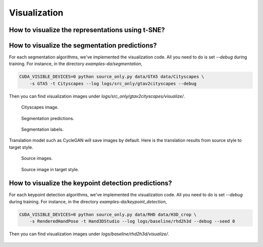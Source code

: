 *************
Visualization
*************


How to visualize the representations using t-SNE?
===================================================================


How to visualize the segmentation predictions?
===================================================================
For each segmentation algorithms, we've implemented the visualization code. All you need to do is set `--debug` during training.
For instance, in the directory `examples-da/segmentation`,

.. code-block:: shell

    CUDA_VISIBLE_DEVICES=0 python source_only.py data/GTA5 data/Cityscapes \
        -s GTA5 -t Cityscapes --log logs/src_only/gtav2cityscapes --debug

Then you can find visualization images under `logs/src_only/gtav2cityscapes/visualize/`.

.. figure:: ../_static/images/visualization/segmentation_image.png
    :width: 300

    Cityscapes image.

.. figure:: ../_static/images/visualization/segmentation_pred.png
    :width: 300

    Segmentation predictions.

.. figure:: ../_static/images/visualization/segmentation_label.png
    :width: 300

    Segmentation labels.


Translation model such as CycleGAN will save images by default. Here is the translation results from source style to target style.


.. figure:: ../_static/images/visualization/cyclegan_real_S.png
    :width: 300

    Source images.

.. figure:: ../_static/images/visualization/cyclegan_fake_T.png
    :width: 300

    Source image in target style.



How to visualize the keypoint detection predictions?
===================================================================
For each keypoint detection algorithms, we've implemented the visualization code. All you need to do is set `--debug` during training.
For instance, in the directory `examples-da/keypoint_detection`,

.. code-block:: shell

    CUDA_VISIBLE_DEVICES=0 python source_only.py data/RHD data/H3D_crop \
        -s RenderedHandPose -t Hand3DStudio --log logs/baseline/rhd2h3d --debug --seed 0

Then you can find visualization images under `logs/baseline/rhd2h3d/visualize/`.

.. figure:: ../_static/images/visualization/keypoint_detection.jpg
    :width: 300
